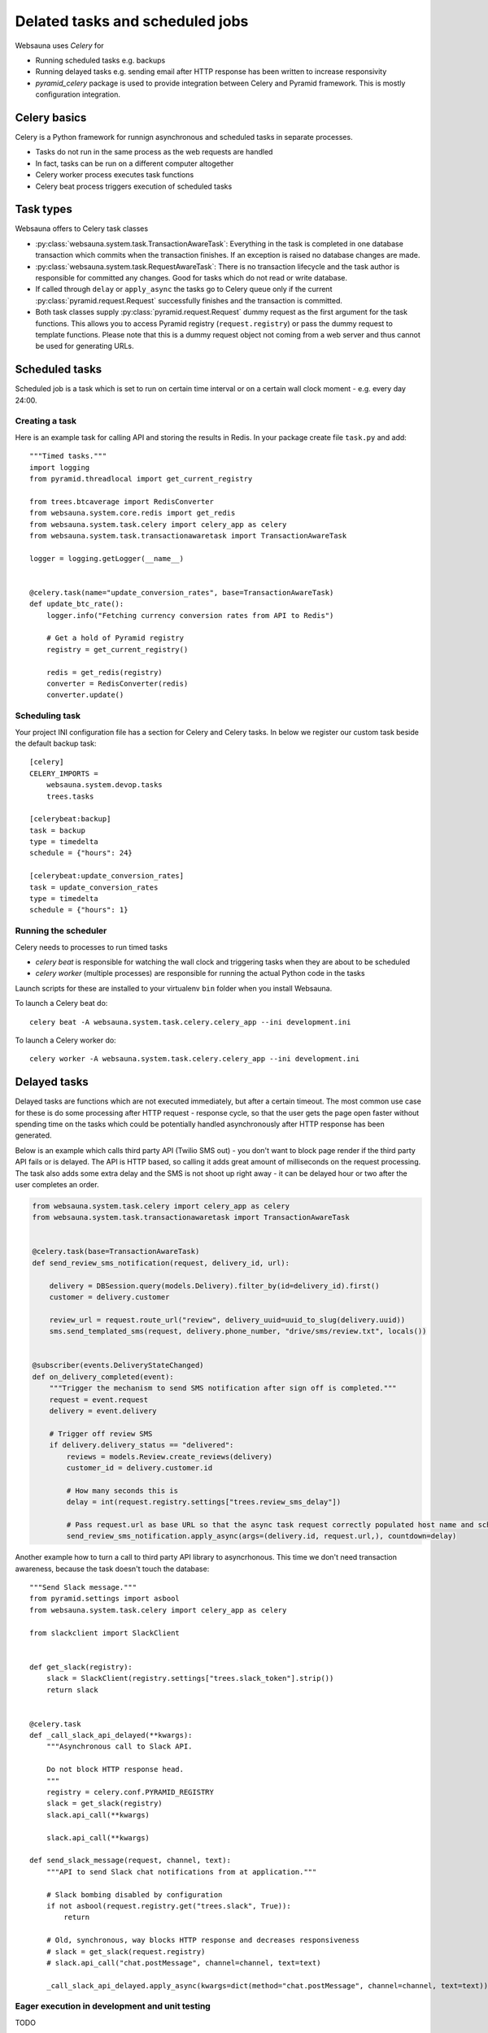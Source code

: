 ================================
Delated tasks and scheduled jobs
================================

Websauna uses *Celery* for

* Running scheduled tasks e.g. backups

* Running delayed tasks e.g. sending email after HTTP response has been written to increase responsivity

* *pyramid_celery* package is used to provide integration between Celery and Pyramid framework. This is mostly configuration integration.


Celery basics
=============

Celery is a Python framework for runnign asynchronous and scheduled tasks in separate processes.

* Tasks do not run in the same process as the web requests are handled

* In fact, tasks can be run on a different computer altogether

* Celery worker process executes task functions

* Celery beat process triggers execution of scheduled tasks

Task types
==========

Websauna offers to Celery task classes

* :py:class:`websauna.system.task.TransactionAwareTask`: Everything in the task is completed in one database transaction which commits when the transaction finishes. If an exception is raised no database changes are made.

* :py:class:`websauna.system.task.RequestAwareTask`: There is no transaction lifecycle and the task author is responsible for committed any changes. Good for tasks which do not read or write database.

* If called through ``delay`` or ``apply_async`` the tasks go to Celery queue only if the current :py:class:`pyramid.request.Request` successfully finishes and the transaction is committed.

* Both task classes supply :py:class:`pyramid.request.Request` dummy request as the first argument for the task functions. This allows you to access Pyramid registry (``request.registry``) or pass the dummy request to template functions. Please note that this is a dummy request object not coming from a web server and thus cannot be used for generating URLs.

Scheduled tasks
===============

Scheduled job is a task which is set to run on certain time interval or on a certain wall clock moment - e.g. every day 24:00.

Creating a task
---------------

Here is an example task for calling API and storing the results in Redis. In your package create file ``task.py`` and add::

    """Timed tasks."""
    import logging
    from pyramid.threadlocal import get_current_registry

    from trees.btcaverage import RedisConverter
    from websauna.system.core.redis import get_redis
    from websauna.system.task.celery import celery_app as celery
    from websauna.system.task.transactionawaretask import TransactionAwareTask

    logger = logging.getLogger(__name__)


    @celery.task(name="update_conversion_rates", base=TransactionAwareTask)
    def update_btc_rate():
        logger.info("Fetching currency conversion rates from API to Redis")

        # Get a hold of Pyramid registry
        registry = get_current_registry()

        redis = get_redis(registry)
        converter = RedisConverter(redis)
        converter.update()



Scheduling task
---------------

Your project INI configuration file has a section for Celery and Celery tasks. In below we register our custom task beside the default backup task::

    [celery]
    CELERY_IMPORTS =
        websauna.system.devop.tasks
        trees.tasks

    [celerybeat:backup]
    task = backup
    type = timedelta
    schedule = {"hours": 24}

    [celerybeat:update_conversion_rates]
    task = update_conversion_rates
    type = timedelta
    schedule = {"hours": 1}

Running the scheduler
---------------------

Celery needs to processes to run timed tasks

* *celery beat* is responsible for watching the wall clock and triggering tasks when they are about to be scheduled

* *celery worker* (multiple processes) are responsible for running the actual Python code in the tasks

Launch scripts for these are installed to your virtualenv ``bin`` folder when you install Websauna.

To launch a Celery beat do::

    celery beat -A websauna.system.task.celery.celery_app --ini development.ini

To launch a Celery worker do::

    celery worker -A websauna.system.task.celery.celery_app --ini development.ini

Delayed tasks
=============

Delayed tasks are functions which are not executed immediately, but after a certain timeout. The most common use case for these is do some processing after HTTP request - response cycle, so that the user gets the page open faster without spending time on the tasks which could be potentially handled asynchronously after HTTP response has been generated.

Below is an example which calls third party API (Twilio SMS out) - you don't want to block page render if the third party API fails or is delayed. The API is HTTP based, so calling it adds great amount of milliseconds on the request processing. The task also adds some extra delay and the SMS is not shoot up right away - it can be delayed hour or two after the user completes an order.


.. code-block:: python

    from websauna.system.task.celery import celery_app as celery
    from websauna.system.task.transactionawaretask import TransactionAwareTask


    @celery.task(base=TransactionAwareTask)
    def send_review_sms_notification(request, delivery_id, url):

        delivery = DBSession.query(models.Delivery).filter_by(id=delivery_id).first()
        customer = delivery.customer

        review_url = request.route_url("review", delivery_uuid=uuid_to_slug(delivery.uuid))
        sms.send_templated_sms(request, delivery.phone_number, "drive/sms/review.txt", locals())


    @subscriber(events.DeliveryStateChanged)
    def on_delivery_completed(event):
        """Trigger the mechanism to send SMS notification after sign off is completed."""
        request = event.request
        delivery = event.delivery

        # Trigger off review SMS
        if delivery.delivery_status == "delivered":
            reviews = models.Review.create_reviews(delivery)
            customer_id = delivery.customer.id

            # How many seconds this is
            delay = int(request.registry.settings["trees.review_sms_delay"])

            # Pass request.url as base URL so that the async task request correctly populated host name and scheme
            send_review_sms_notification.apply_async(args=(delivery.id, request.url,), countdown=delay)


Another example how to turn a call to third party API library to asyncrhonous. This time we don't need transaction awareness, because the task doesn't touch the database::

    """Send Slack message."""
    from pyramid.settings import asbool
    from websauna.system.task.celery import celery_app as celery

    from slackclient import SlackClient


    def get_slack(registry):
        slack = SlackClient(registry.settings["trees.slack_token"].strip())
        return slack


    @celery.task
    def _call_slack_api_delayed(**kwargs):
        """Asynchronous call to Slack API.

        Do not block HTTP response head.
        """
        registry = celery.conf.PYRAMID_REGISTRY
        slack = get_slack(registry)
        slack.api_call(**kwargs)

        slack.api_call(**kwargs)

    def send_slack_message(request, channel, text):
        """API to send Slack chat notifications from at application."""

        # Slack bombing disabled by configuration
        if not asbool(request.registry.get("trees.slack", True)):
            return

        # Old, synchronous, way blocks HTTP response and decreases responsiveness
        # slack = get_slack(request.registry)
        # slack.api_call("chat.postMessage", channel=channel, text=text)

        _call_slack_api_delayed.apply_async(kwargs=dict(method="chat.postMessage", channel=channel, text=text))


Eager execution in development and unit testing
-----------------------------------------------

TODO

Inspecting task queue
=====================

Sometimes you run to issues of not being sure if the tasks are being executed or not. First check that Celery is running, both scheduler process and worker processes. Then you can check the status of Celery queue.

Start shell or do through IPython Notebook::

    ws-shell production.ini

Print out Celery queue::

    from celery.task.control import inspect
    i = inspect()
    print("Queued: {}".format(i.scheduled())
    print("Active: {}".format(i.active())


Configuring Celery to start with supervisor
===========================================

Below is a supervisor configuration Ansible template for starting the two processes. Apply and modify as necessary for your deployment.

.. code-block:: ini

    [program:celerybeat]
    command={{deploy_location}}/venv/bin/celery beat -A websauna.system.task.celery.celery_app --ini {{deploy_location}}/{{ site_id }}.ini --loglevel=debug
    stderr_logfile={{ deploy_location }}/logs/celery-beat.log
    directory={{ deploy_location }}
    numprocs=1
    autostart=true
    autorestart=true
    startsecs=10
    stopwaitsecs=600

    [program:celeryworker]
    command={{deploy_location}}/venv/bin/celery worker -A websauna.system.task.celery.celery_app --ini {{deploy_location}}/{{ site_id }}.ini --loglevel=debug
    stderr_logfile={{ deploy_location }}/logs/celery-worker.log
    directory={{ deploy_location }}
    autostart=true
    autorestart=true
    startsecs=10
    stopwaitsecs=600
    environment=C_FORCE_ROOT="true"


